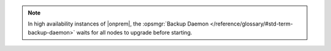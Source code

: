 .. note::

   In high availability instances of |onprem|, the :opsmgr:`Backup Daemon </reference/glossary/#std-term-backup-daemon>` waits
   for all nodes to upgrade before starting.
